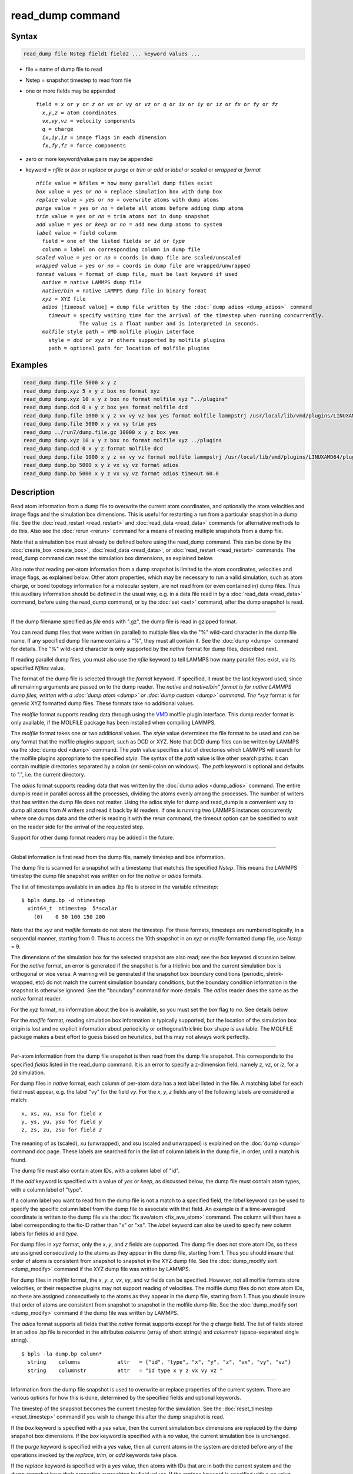 .. index:: read_dump

read_dump command
=================

Syntax
""""""

.. code-block:: LAMMPS

   read_dump file Nstep field1 field2 ... keyword values ...

* file = name of dump file to read
* Nstep = snapshot timestep to read from file
* one or more fields may be appended

  .. parsed-literal::

     field = *x* or *y* or *z* or *vx* or *vy* or *vz* or *q* or *ix* or *iy* or *iz* or *fx* or *fy* or *fz*
       *x*,\ *y*,\ *z* = atom coordinates
       *vx*,\ *vy*,\ *vz* = velocity components
       *q* = charge
       *ix*,\ *iy*,\ *iz* = image flags in each dimension
       *fx*,\ *fy*,\ *fz* = force components

* zero or more keyword/value pairs may be appended
* keyword = *nfile* or *box* or *replace* or *purge* or *trim* or *add* or *label* or *scaled* or *wrapped* or *format*

  .. parsed-literal::

       *nfile* value = Nfiles = how many parallel dump files exist
       *box* value = *yes* or *no* = replace simulation box with dump box
       *replace* value = *yes* or *no* = overwrite atoms with dump atoms
       *purge* value = *yes* or *no* = delete all atoms before adding dump atoms
       *trim* value = *yes* or *no* = trim atoms not in dump snapshot
       *add* value = *yes* or *keep* or *no* = add new dump atoms to system
       *label* value = field column
         field = one of the listed fields or *id* or *type*
         column = label on corresponding column in dump file
       *scaled* value = *yes* or *no* = coords in dump file are scaled/unscaled
       *wrapped* value = *yes* or *no* = coords in dump file are wrapped/unwrapped
       *format* values = format of dump file, must be last keyword if used
         *native* = native LAMMPS dump file
         *native/bin* = native LAMMPS dump file in binary format
         *xyz* = XYZ file
         *adios* [*timeout* value] = dump file written by the :doc:`dump adios <dump_adios>` command
           *timeout* = specify waiting time for the arrival of the timestep when running concurrently.
                     The value is a float number and is interpreted in seconds.
         *molfile* style path = VMD molfile plugin interface
           style = *dcd* or *xyz* or others supported by molfile plugins
           path = optional path for location of molfile plugins

Examples
""""""""

.. code-block:: LAMMPS

   read_dump dump.file 5000 x y z
   read_dump dump.xyz 5 x y z box no format xyz
   read_dump dump.xyz 10 x y z box no format molfile xyz "../plugins"
   read_dump dump.dcd 0 x y z box yes format molfile dcd
   read_dump dump.file 1000 x y z vx vy vz box yes format molfile lammpstrj /usr/local/lib/vmd/plugins/LINUXAMD64/plugins/molfile
   read_dump dump.file 5000 x y vx vy trim yes
   read_dump ../run7/dump.file.gz 10000 x y z box yes
   read_dump dump.xyz 10 x y z box no format molfile xyz ../plugins
   read_dump dump.dcd 0 x y z format molfile dcd
   read_dump dump.file 1000 x y z vx vy vz format molfile lammpstrj /usr/local/lib/vmd/plugins/LINUXAMD64/plugins/molfile
   read_dump dump.bp 5000 x y z vx vy vz format adios
   read_dump dump.bp 5000 x y z vx vy vz format adios timeout 60.0

Description
"""""""""""

Read atom information from a dump file to overwrite the current atom
coordinates, and optionally the atom velocities and image flags and
the simulation box dimensions.  This is useful for restarting a run
from a particular snapshot in a dump file.  See the
:doc:`read_restart <read_restart>` and :doc:`read_data <read_data>`
commands for alternative methods to do this.  Also see the
:doc:`rerun <rerun>` command for a means of reading multiple snapshots
from a dump file.

Note that a simulation box must already be defined before using the
read_dump command.  This can be done by the
:doc:`create_box <create_box>`, :doc:`read_data <read_data>`, or
:doc:`read_restart <read_restart>` commands.  The read_dump command can
reset the simulation box dimensions, as explained below.

Also note that reading per-atom information from a dump snapshot is
limited to the atom coordinates, velocities and image flags, as
explained below.  Other atom properties, which may be necessary to run
a valid simulation, such as atom charge, or bond topology information
for a molecular system, are not read from (or even contained in) dump
files.  Thus this auxiliary information should be defined in the usual
way, e.g. in a data file read in by a :doc:`read_data <read_data>`
command, before using the read_dump command, or by the :doc:`set <set>`
command, after the dump snapshot is read.

----------

If the dump filename specified as *file* ends with ".gz", the dump
file is read in gzipped format.  

You can read dump files that were written (in parallel) to multiple
files via the "%" wild-card character in the dump file name.  If any
specified dump file name contains a "%", they must all contain it.
See the :doc:`dump <dump>` command for details.
The "%" wild-card character is only supported by the *native* format
for dump files, described next.

If reading parallel dump files, you must also use the *nfile* keyword
to tell LAMMPS how many parallel files exist, via its specified
*Nfiles* value.

The format of the dump file is selected through the *format* keyword.
If specified, it must be the last keyword used, since all remaining
arguments are passed on to the dump reader.  The *native* and *native/bin" 
format is for native LAMMPS dump files, written with a :doc:`dump atom <dump>`
or :doc:`dump custom <dump>` command.  The *xyz* format is for generic XYZ
formatted dump files.  These formats take no additional values.

The *molfile* format supports reading data through using the `VMD <vmd_>`_
molfile plugin interface. This dump reader format is only available,
if the MOLFILE package has been installed when compiling
LAMMPS.

The *molfile* format takes one or two additional values.  The *style*
value determines the file format to be used and can be any format that
the molfile plugins support, such as DCD or XYZ.  Note that DCD dump
files can be written by LAMMPS via the :doc:`dump dcd <dump>` command.
The *path* value specifies a list of directories which LAMMPS will
search for the molfile plugins appropriate to the specified *style*\ .
The syntax of the *path* value is like other search paths: it can
contain multiple directories separated by a colon (or semi-colon on
windows).  The *path* keyword is optional and defaults to ".",
i.e. the current directory.

The *adios* format supports reading data that was written by the
:doc:`dump adios <dump_adios>` command. The
entire dump is read in parallel across all the processes, dividing
the atoms evenly among the processes. The number of writers that
has written the dump file does not matter. Using the adios style for
dump and read_dump is a convenient way to dump all atoms from *N*
writers and read it back by *M* readers. If one is running two
LAMMPS instances concurrently where one dumps data and the other is
reading it with the rerun command, the timeout option can be specified
to wait on the reader side for the arrival of the requested step.

Support for other dump format readers may be added in the future.

----------

Global information is first read from the dump file, namely timestep
and box information.

The dump file is scanned for a snapshot with a timestamp that matches
the specified *Nstep*\ .  This means the LAMMPS timestep the dump file
snapshot was written on for the *native* or *adios* formats.

The list of timestamps available in an adios .bp file is stored in the
variable *ntimestep*:

.. parsed-literal::

  $ bpls dump.bp -d ntimestep
    uint64_t  ntimestep  5*scalar
      (0)    0 50 100 150 200

Note that the *xyz*
and *molfile* formats do not store the timestep.  For these formats,
timesteps are numbered logically, in a sequential manner, starting
from 0.  Thus to access the 10th snapshot in an *xyz* or *mofile*
formatted dump file, use *Nstep* = 9.

The dimensions of the simulation box for the selected snapshot are
also read; see the *box* keyword discussion below.  For the *native*
format, an error is generated if the snapshot is for a triclinic box
and the current simulation box is orthogonal or vice versa.  A warning
will be generated if the snapshot box boundary conditions (periodic,
shrink-wrapped, etc) do not match the current simulation boundary
conditions, but the boundary condition information in the snapshot is
otherwise ignored.  See the "boundary" command for more details. The
*adios* reader does the same as the *native* format reader.

For the *xyz* format, no information about the box is available, so
you must set the *box* flag to *no*\ .  See details below.

For the *molfile* format, reading simulation box information is
typically supported, but the location of the simulation box origin is
lost and no explicit information about periodicity or
orthogonal/triclinic box shape is available.  The MOLFILE package
makes a best effort to guess based on heuristics, but this may not
always work perfectly.

----------

Per-atom information from the dump file snapshot is then read from the
dump file snapshot.  This corresponds to the specified *fields* listed
in the read_dump command.  It is an error to specify a z-dimension
field, namely *z*, *vz*, or *iz*, for a 2d simulation.

For dump files in *native* format, each column of per-atom data has a
text label listed in the file.  A matching label for each field must
appear, e.g. the label "vy" for the field *vy*\ .  For the *x*, *y*, *z*
fields any of the following labels are considered a match:

.. parsed-literal::

   x, xs, xu, xsu for field *x*
   y, ys, yu, ysu for field *y*
   z, zs, zu, zsu for field *z*

The meaning of xs (scaled), xu (unwrapped), and xsu (scaled and
unwrapped) is explained on the :doc:`dump <dump>` command doc page.
These labels are searched for in the list of column labels in the dump
file, in order, until a match is found.

The dump file must also contain atom IDs, with a column label of "id".

If the *add* keyword is specified with a value of *yes* or *keep*, as
discussed below, the dump file must contain atom types, with a column
label of "type".

If a column label you want to read from the dump file is not a match
to a specified field, the *label* keyword can be used to specify the
specific column label from the dump file to associate with that field.
An example is if a time-averaged coordinate is written to the dump
file via the :doc:`fix ave/atom <fix_ave_atom>` command.  The column
will then have a label corresponding to the fix-ID rather than "x" or
"xs".  The *label* keyword can also be used to specify new column
labels for fields *id* and *type*\ .

For dump files in *xyz* format, only the *x*, *y*, and *z* fields are
supported.  The dump file does not store atom IDs, so these are
assigned consecutively to the atoms as they appear in the dump file,
starting from 1.  Thus you should insure that order of atoms is
consistent from snapshot to snapshot in the XYZ dump file.  See
the :doc:`dump_modify sort <dump_modify>` command if the XYZ dump file
was written by LAMMPS.

For dump files in *molfile* format, the *x*, *y*, *z*, *vx*, *vy*, and
*vz* fields can be specified.  However, not all molfile formats store
velocities, or their respective plugins may not support reading of
velocities.  The molfile dump files do not store atom IDs, so these
are assigned consecutively to the atoms as they appear in the dump
file, starting from 1.  Thus you should insure that order of atoms are
consistent from snapshot to snapshot in the molfile dump file.
See the :doc:`dump_modify sort <dump_modify>` command if the dump file
was written by LAMMPS.

The *adios* format supports all fields that the *native* format supports
except for the *q* charge field.
The list of fields stored in an adios .bp file is recorded in the attributes
*columns* (array of short strings) and *columnstr* (space-separated single string).

.. parsed-literal::

  $ bpls -la dump.bp column*
    string    columns            attr   = {"id", "type", "x", "y", "z", "vx", "vy", "vz"}
    string    columnstr          attr   = "id type x y z vx vy vz "

----------

Information from the dump file snapshot is used to overwrite or
replace properties of the current system.  There are various options
for how this is done, determined by the specified fields and optional
keywords.

The timestep of the snapshot becomes the current timestep for the
simulation.  See the :doc:`reset_timestep <reset_timestep>` command if
you wish to change this after the dump snapshot is read.

If the *box* keyword is specified with a *yes* value, then the current
simulation box dimensions are replaced by the dump snapshot box
dimensions.  If the *box* keyword is specified with a *no* value, the
current simulation box is unchanged.

If the *purge* keyword is specified with a *yes* value, then all
current atoms in the system are deleted before any of the operations
invoked by the *replace*, *trim*, or *add* keywords take place.

If the *replace* keyword is specified with a *yes* value, then atoms
with IDs that are in both the current system and the dump snapshot
have their properties overwritten by field values.  If the *replace*
keyword is specified with a *no* value, atoms with IDs that are in
both the current system and the dump snapshot are not modified.

If the *trim* keyword is specified with a *yes* value, then atoms with
IDs that are in the current system but not in the dump snapshot are
deleted.  These atoms are unaffected if the *trim* keyword is
specified with a *no* value.

If the *add* keyword is specified with a *no* value (default), then
dump file atoms with IDs that are not in the current system are not
added to the system.  They are simply ignored.

If a *yes* value is specified, the atoms with new IDs are added to the
system but their atom IDs are not preserved.  Instead, after all the
atoms are added, new IDs are assigned to them in the same manner as is
described for the :doc:`create_atoms <create_atoms>` command.  Basically
the largest existing atom ID in the system is identified, and all the
added atoms are assigned IDs that consecutively follow the largest ID.

If a *keep* value is specified, the atoms with new IDs are added to
the system and their atom IDs are preserved.  This may lead to
non-contiguous IDs for the combined system.

Note that atoms added via the *add* keyword will only have the
attributes read from the dump file due to the *field* arguments.  For
example, if *x* or *y* or *z* or *q* is not specified as a field, a
value of 0.0 is used for added atoms.  Added atoms must have an atom
type, so this value must appear in the dump file.

Any other attributes (e.g. charge or particle diameter for spherical
particles) will be set to default values, the same as if the
:doc:`create_atoms <create_atoms>` command were used.

----------

Atom coordinates read from the dump file are first converted into
unscaled coordinates, relative to the box dimensions of the snapshot.
These coordinates are then be assigned to an existing or new atom in
the current simulation.  The coordinates will then be remapped to the
simulation box, whether it is the original box or the dump snapshot
box.  If periodic boundary conditions apply, this means the atom will
be remapped back into the simulation box if necessary.  If shrink-wrap
boundary conditions apply, the new coordinates may change the
simulation box dimensions.  If fixed boundary conditions apply, the
atom will be lost if it is outside the simulation box.

For *native* format dump files, the 3 xyz image flags for an atom in
the dump file are set to the corresponding values appearing in the
dump file if the *ix*, *iy*, *iz* fields are specified.  If not
specified, the image flags for replaced atoms are not changed and
image flags for new atoms are set to default values.  If coordinates
read from the dump file are in unwrapped format (e.g. *xu*\ ) then the
image flags for read-in atoms are also set to default values.  The
remapping procedure described in the previous paragraph will then
change images flags for all atoms (old and new) if periodic boundary
conditions are applied to remap an atom back into the simulation box.

.. note::

   If you get a warning about inconsistent image flags after
   reading in a dump snapshot, it means one or more pairs of bonded atoms
   now have inconsistent image flags.  As discussed on the :doc:`Errors common <Errors_common>` page this may or may not cause problems
   for subsequent simulations.  One way this can happen is if you read
   image flag fields from the dump file but do not also use the dump file
   box parameters.

LAMMPS knows how to compute unscaled and remapped coordinates for the
snapshot column labels discussed above, e.g. *x*, *xs*, *xu*, *xsu*\ .
If another column label is assigned to the *x* or *y* or *z* field via
the *label* keyword, e.g. for coordinates output by the :doc:`fix ave/atom <fix_ave_atom>` command, then LAMMPS needs to know whether
the coordinate information in the dump file is scaled and/or wrapped.
This can be set via the *scaled* and *wrapped* keywords.  Note that
the value of the *scaled* and *wrapped* keywords is ignored for fields
*x* or *y* or *z* if the *label* keyword is not used to assign a
column label to that field.

The scaled/unscaled and wrapped/unwrapped setting must be identical
for any of the *x*, *y*, *z* fields that are specified.  Thus you
cannot read *xs* and *yu* from the dump file.  Also, if the dump file
coordinates are scaled and the simulation box is triclinic, then all 3
of the *x*, *y*, *z* fields must be specified, since they are all
needed to generate absolute, unscaled coordinates.

----------

Restrictions
""""""""""""

To read gzipped dump files, you must compile LAMMPS with the
-DLAMMPS_GZIP option.  See the :doc:`Build settings <Build_settings>`
doc page for details.

The *molfile* dump file formats are part of the MOLFILE package.
They are only enabled if LAMMPS was built with that packages.  See the
:doc:`Build package <Build_package>` page for more info.

To write and read adios .bp files, you must compile LAMMPS with the
:ref:`ADIOS <PKG-ADIOS>` package.

Related commands
""""""""""""""""

:doc:`dump <dump>`, :doc:`dump molfile <dump_molfile>`,
:doc:`dump adios <dump_adios>`,
:doc:`read_data <read_data>`, :doc:`read_restart <read_restart>`,
:doc:`rerun <rerun>`

Default
"""""""

The option defaults are box = yes, replace = yes, purge = no, trim =
no, add = no, scaled = no, wrapped = yes, and format = native.

.. _vmd: http://www.ks.uiuc.edu/Research/vmd
